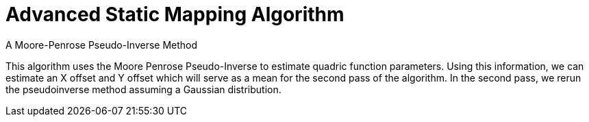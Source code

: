 = Advanced Static Mapping Algorithm
A Moore-Penrose Pseudo-Inverse Method

This algorithm uses the Moore Penrose Pseudo-Inverse to estimate quadric function parameters. Using this information, we can estimate an X offset and Y offset which will serve as a mean for the second pass of the algorithm. In the second pass, we rerun the pseudoinverse method assuming a Gaussian distribution.